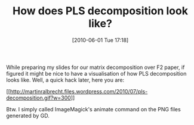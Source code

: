 #+TITLE: How does PLS decomposition look like?
#+POSTID: 18
#+DATE: [2010-06-01 Tue 17:18]
#+OPTIONS: toc:nil num:nil todo:nil pri:nil tags:nil ^:nil TeX:nil
#+CATEGORY: m4ri
#+TAGS: m4ri

While preparing my slides for our matrix decomposition over F2 paper, if figured it might be nice to have a visualisation of how PLS decomposition looks like. Well, a quick hack later, here you are:

[[http://martinralbrecht.files.wordpress.com/2010/07/pls-decomposition.gif][[[http://martinralbrecht.files.wordpress.com/2010/07/pls-decomposition.gif?w=300]]]]

Btw. I simply called ImageMagick's animate command on the PNG files generated by GD.



